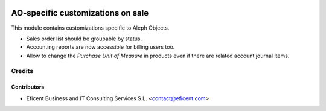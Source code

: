 .. image:: https://img.shields.io/badge/license-AGPLv3-blue.svg
   :target: https://www.gnu.org/licenses/agpl.html
   :alt: License: AGPL-3

==================================
AO-specific customizations on sale
==================================

This module contains customizations specific to Aleph Objects.

* Sales order list should be groupable by status.
* Accounting reports are now accessible for billing users too.
* Allow to change the *Purchase Unit of Measure* in products even if there are
  related account journal items.

Credits
=======

Contributors
------------

* Eficent Business and IT Consulting Services S.L. <contact@eficent.com>
